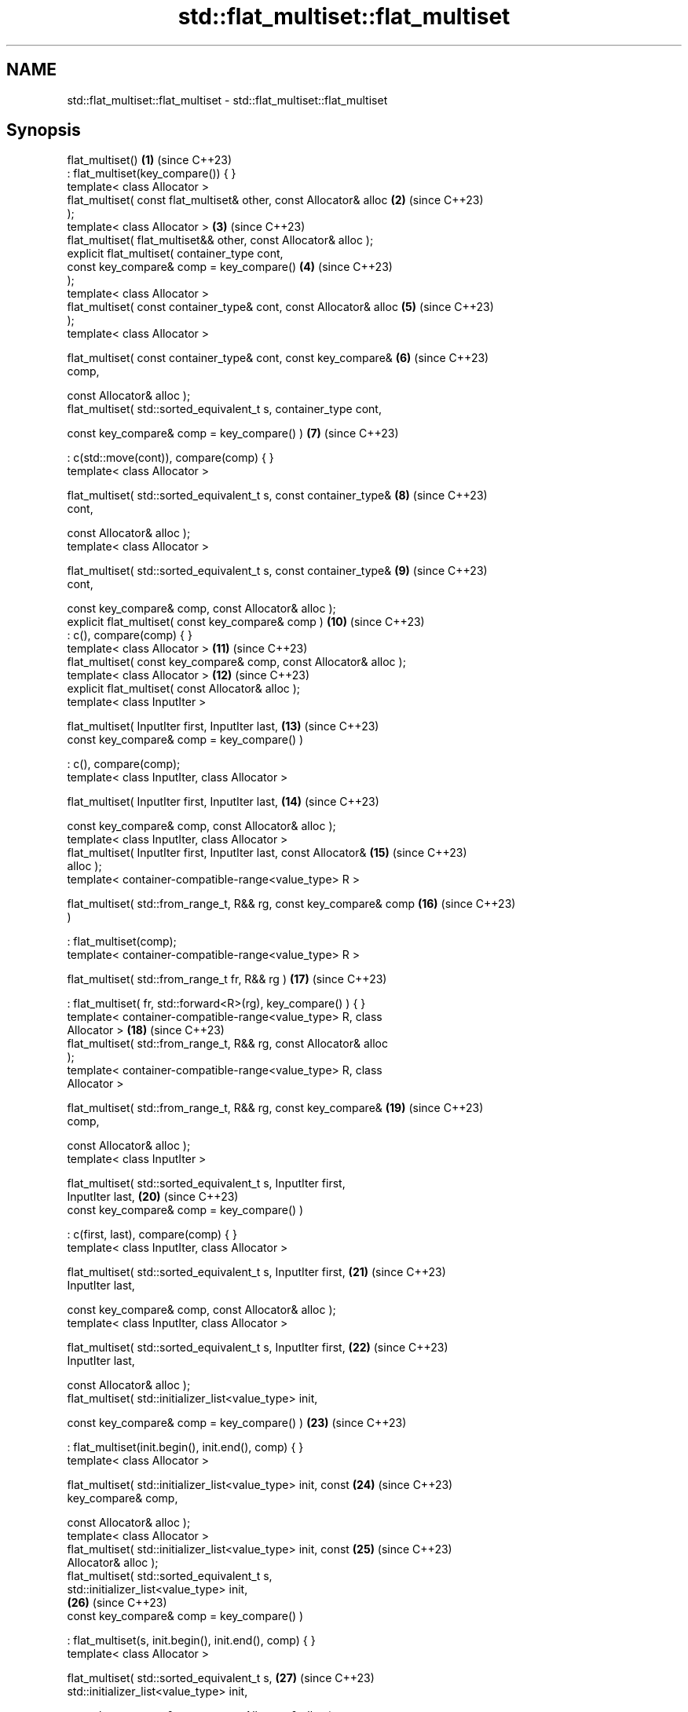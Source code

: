 .TH std::flat_multiset::flat_multiset 3 "2024.06.10" "http://cppreference.com" "C++ Standard Libary"
.SH NAME
std::flat_multiset::flat_multiset \- std::flat_multiset::flat_multiset

.SH Synopsis
   flat_multiset()                                                   \fB(1)\fP  (since C++23)
       : flat_multiset(key_compare()) { }
   template< class Allocator >
   flat_multiset( const flat_multiset& other, const Allocator& alloc \fB(2)\fP  (since C++23)
   );
   template< class Allocator >                                       \fB(3)\fP  (since C++23)
   flat_multiset( flat_multiset&& other, const Allocator& alloc );
   explicit flat_multiset( container_type cont,
                           const key_compare& comp = key_compare()   \fB(4)\fP  (since C++23)
   );
   template< class Allocator >
   flat_multiset( const container_type& cont, const Allocator& alloc \fB(5)\fP  (since C++23)
   );
   template< class Allocator >

   flat_multiset( const container_type& cont, const key_compare&     \fB(6)\fP  (since C++23)
   comp,

                  const Allocator& alloc );
   flat_multiset( std::sorted_equivalent_t s, container_type cont,

                  const key_compare& comp = key_compare() )          \fB(7)\fP  (since C++23)

       : c(std::move(cont)), compare(comp) { }
   template< class Allocator >

   flat_multiset( std::sorted_equivalent_t s, const container_type&  \fB(8)\fP  (since C++23)
   cont,

                  const Allocator& alloc );
   template< class Allocator >

   flat_multiset( std::sorted_equivalent_t s, const container_type&  \fB(9)\fP  (since C++23)
   cont,

                  const key_compare& comp, const Allocator& alloc );
   explicit flat_multiset( const key_compare& comp )                 \fB(10)\fP (since C++23)
       : c(), compare(comp) { }
   template< class Allocator >                                       \fB(11)\fP (since C++23)
   flat_multiset( const key_compare& comp, const Allocator& alloc );
   template< class Allocator >                                       \fB(12)\fP (since C++23)
   explicit flat_multiset( const Allocator& alloc );
   template< class InputIter >

   flat_multiset( InputIter first, InputIter last,                   \fB(13)\fP (since C++23)
                  const key_compare& comp = key_compare() )

       : c(), compare(comp);
   template< class InputIter, class Allocator >

   flat_multiset( InputIter first, InputIter last,                   \fB(14)\fP (since C++23)

                  const key_compare& comp, const Allocator& alloc );
   template< class InputIter, class Allocator >
   flat_multiset( InputIter first, InputIter last, const Allocator&  \fB(15)\fP (since C++23)
   alloc );
   template< container-compatible-range<value_type> R >

   flat_multiset( std::from_range_t, R&& rg, const key_compare& comp \fB(16)\fP (since C++23)
   )

       : flat_multiset(comp);
   template< container-compatible-range<value_type> R >

   flat_multiset( std::from_range_t fr, R&& rg )                     \fB(17)\fP (since C++23)

       : flat_multiset( fr, std::forward<R>(rg), key_compare() ) { }
   template< container-compatible-range<value_type> R, class
   Allocator >                                                       \fB(18)\fP (since C++23)
   flat_multiset( std::from_range_t, R&& rg, const Allocator& alloc
   );
   template< container-compatible-range<value_type> R, class
   Allocator >

   flat_multiset( std::from_range_t, R&& rg, const key_compare&      \fB(19)\fP (since C++23)
   comp,

                  const Allocator& alloc );
   template< class InputIter >

   flat_multiset( std::sorted_equivalent_t s, InputIter first,
   InputIter last,                                                   \fB(20)\fP (since C++23)
                  const key_compare& comp = key_compare() )

       : c(first, last), compare(comp) { }
   template< class InputIter, class Allocator >

   flat_multiset( std::sorted_equivalent_t s, InputIter first,       \fB(21)\fP (since C++23)
   InputIter last,

                  const key_compare& comp, const Allocator& alloc );
   template< class InputIter, class Allocator >

   flat_multiset( std::sorted_equivalent_t s, InputIter first,       \fB(22)\fP (since C++23)
   InputIter last,

                  const Allocator& alloc );
   flat_multiset( std::initializer_list<value_type> init,

                  const key_compare& comp = key_compare() )          \fB(23)\fP (since C++23)

       : flat_multiset(init.begin(), init.end(), comp) { }
   template< class Allocator >

   flat_multiset( std::initializer_list<value_type> init, const      \fB(24)\fP (since C++23)
   key_compare& comp,

                  const Allocator& alloc );
   template< class Allocator >
   flat_multiset( std::initializer_list<value_type> init, const      \fB(25)\fP (since C++23)
   Allocator& alloc );
   flat_multiset( std::sorted_equivalent_t s,
   std::initializer_list<value_type> init,
                                                                     \fB(26)\fP (since C++23)
                  const key_compare& comp = key_compare() )

       : flat_multiset(s, init.begin(), init.end(), comp) { }
   template< class Allocator >

   flat_multiset( std::sorted_equivalent_t s,                        \fB(27)\fP (since C++23)
   std::initializer_list<value_type> init,

                  const key_compare& comp, const Allocator& alloc );
   template< class Allocator >

   flat_multiset( std::sorted_equivalent_t s,                        \fB(28)\fP (since C++23)
   std::initializer_list<value_type> init,

                  const Allocator& alloc );

   Constructs new container adaptor from a variety of data sources and optionally
   provided comparison function object comp and/or allocator alloc.

   1) A default constructor. Constructs an empty container adaptor.
   2) A copy constructor. Constructs c with the copy of the contents of other.c and
   compare with other.compare. See allocator usage note below.
   3) A move constructor. Constructs the container adaptor with the contents of other
   using move semantics. See allocator usage note below.
   4) Constructs the underlying container with the contents of the container cont.
   First, initializes c with std::move(cont) and compare with comp. Then sorts the c
   with respect to comp.
   5) Same as \fB(4)\fP, equivalent to flat_multiset(cont);. See allocator usage note below.
   6) Same as \fB(4)\fP, equivalent to flat_multiset(cont, comp);. See allocator usage note
   below.
   7) Constructs the underlying container with the contents of the other container
   cont. Initializes c with std::move(cont) and compare with comp.
   8) Same as \fB(7)\fP, equivalent to flat_multiset(s, cont);. See allocator usage note
   below.
   9) Same as \fB(7)\fP, equivalent to flat_multiset(s, cont, comp);. See allocator usage
   note below.
   10) Constructs an empty container adaptor.
   11,12) Constructs an empty container adaptor. See allocator usage note below.
   13) Constructs the container adaptor with the contents of the range [first, last),
   equivalent to insert(first, last);.
   14,15) Same as \fB(13)\fP. See allocator usage note below.
   16) Constructs the container adaptor with the contents of the range rg. First, uses
   \fB(10)\fP as delegating constructor. Then initializes c with the contents of rg as if by
   insert_range(std::forward<R>(rg));.
   17) Same as \fB(16)\fP using it as delegating constructor.
   18,19) Same as \fB(16)\fP. See allocator usage note below.
   20) Constructs the underlying container with the contents of the range
   [first, last). Initializes c with c(first, last) and compare with compare(comp).
   21,22) Same as \fB(20)\fP. See allocator usage note below.
   23) An initializer-list constructor. Constructs the underlying container with the
   contents of the initializer list init, using \fB(13)\fP as delegating constructor.
   24,25) Same as \fB(23)\fP. See allocator usage note below.
   26) An initializer-list constructor. Constructs the underlying container with the
   contents of the initializer list init, using \fB(20)\fP as delegating constructor.
   27,28) Save as \fB(26)\fP. See allocator usage note below.

   Note for overloads (13-15,20-22): If [first, last) is not a valid range, the
   behavior is undefined.

.SH Parameters

   cont        - a container to be used as source to initialize the underlying
                 container
   other       - another flat_multiset to be used as source to initialize the elements
                 of the underlying container with
   alloc       - an allocator to use for all memory allocations of the underlying
                 container
   comp        - a function object to be used for all comparisons of keys
   first, last - a range to copy the elements from
   init        - an initializer list to initialize the elements of the underlying
                 container with
                 a container compatible range (that is, an input_range whose elements
   rg          - are convertible to value_type) to be used as source to initialize the
                 underlying container
   fr          - a disambiguation tag that indicates that the contained member should
                 be range constructed
   s           - a disambiguation tag that indicates that the input sequence is sorted
                 with respect to compare
.SH Type requirements
   -
   InputIt must meet the requirements of LegacyInputIterator.
   -
   Compare must meet the requirements of Compare.
   -
   Allocator must meet the requirements of Allocator.

.SH Complexity

   1) Constant.
   2) Linear in size of other.
   3) Same as the corresponding move-constructor of the wrapped container, i.e.
   constant or linear in size of cont.
   4-6) Linear in \\(\\scriptsize N\\)N if cont is sorted with respect to compare,
   otherwise \\(\\scriptsize \\mathcal{O}(N\\cdot\\log{(N)})\\)𝓞(N·log(N)), where
   \\(\\scriptsize N\\)N is the value of cont.size() before this call.
   7-9) Same as the corresponding move-constructor of the wrapped container, i.e.
   constant or linear in size of cont.
   10-12) Constant.
   13-15) Linear in \\(\\scriptsize N\\)N if the input range [first, last) is sorted with
   respect to compare, otherwise \\(\\scriptsize
   \\mathcal{O}(N\\cdot\\log{(N)})\\)𝓞(N·log(N)), where \\(\\scriptsize N\\)N is the value of
   cont.size() before this call.
   16-19) Linear in \\(\\scriptsize N\\)N if the input range rg is sorted with respect to
   compare, otherwise \\(\\scriptsize \\mathcal{O}(N\\cdot\\log{(N)})\\)𝓞(N·log(N)), where
   \\(\\scriptsize N\\)N is the value of cont.size() before this call.
   20-22) Linear in size of [first, last).
   23-25) Linear in \\(\\scriptsize N\\)N if the elements of init are sorted with respect
   to compare, otherwise \\(\\scriptsize \\mathcal{O}(N\\cdot\\log{(N)})\\)𝓞(N·log(N)), where
   \\(\\scriptsize N\\)N is the value of cont.size() before this call.
   26-28) Linear in size of init.

.SH Exceptions

   Calls to Allocator::allocate may throw.

.SH Notes

   After container move construction (overload (3,16-19)), references, pointers, and
   iterators (other than the end iterator) to other remain valid, but refer to elements
   that are now in *this. The current standard makes this guarantee via the blanket
   statement in [container.reqmts]/67, and a more direct guarantee is under
   consideration via LWG issue 2321.

.SH Example

    This section is incomplete
    Reason: no example

.SH See also

   operator= assigns values to the container adaptor
             \fI(public member function)\fP

.SH Category:
     * Todo no example
